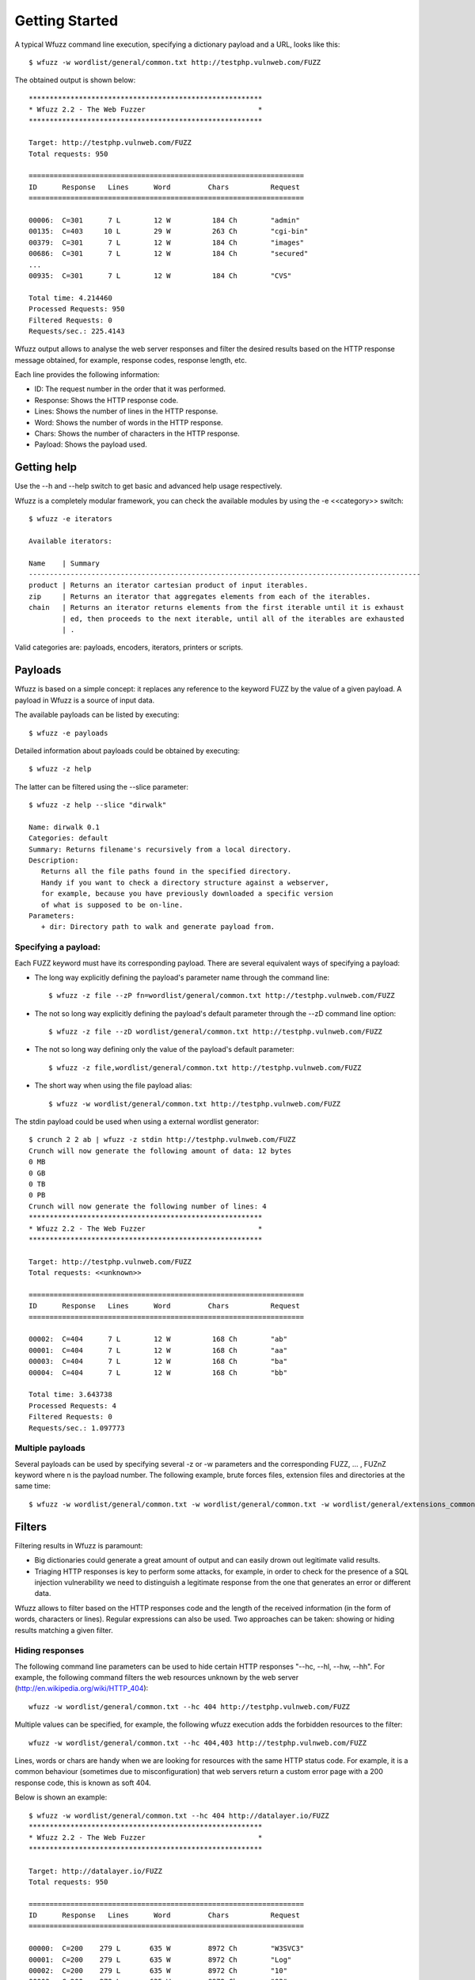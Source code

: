 Getting Started
===============

A typical Wfuzz command line execution, specifying a dictionary payload and a URL, looks like this::

    $ wfuzz -w wordlist/general/common.txt http://testphp.vulnweb.com/FUZZ


The obtained output is shown below::

    ********************************************************
    * Wfuzz 2.2 - The Web Fuzzer                           *
    ********************************************************

    Target: http://testphp.vulnweb.com/FUZZ
    Total requests: 950

    ==================================================================
    ID      Response   Lines      Word         Chars          Request    
    ==================================================================

    00006:  C=301      7 L        12 W          184 Ch        "admin"
    00135:  C=403     10 L        29 W          263 Ch        "cgi-bin"
    00379:  C=301      7 L        12 W          184 Ch        "images"
    00686:  C=301      7 L        12 W          184 Ch        "secured"
    ...
    00935:  C=301      7 L        12 W          184 Ch        "CVS"

    Total time: 4.214460
    Processed Requests: 950
    Filtered Requests: 0
    Requests/sec.: 225.4143

Wfuzz output allows to analyse the web server responses and filter the desired results based on the HTTP response message obtained, for example, response codes, response length, etc.

Each line provides the following information:

- ID: The request number in the order that it was performed.
- Response: Shows the HTTP response code.
- Lines: Shows the number of lines in the HTTP response.
- Word: Shows the number of words in the HTTP response.
- Chars: Shows the number of characters in the HTTP response.
- Payload: Shows the payload used.

Getting help
------------

Use the --h and --help switch to get basic and advanced help usage respectively.

Wfuzz is a completely modular framework, you can check the available modules by using the -e <<category>> switch::

    $ wfuzz -e iterators

    Available iterators:

    Name    | Summary                                                                           
    ----------------------------------------------------------------------------------------------
    product | Returns an iterator cartesian product of input iterables.                         
    zip     | Returns an iterator that aggregates elements from each of the iterables.          
    chain   | Returns an iterator returns elements from the first iterable until it is exhaust  
            | ed, then proceeds to the next iterable, until all of the iterables are exhausted  
            | .                                                                                 


Valid categories are: payloads, encoders, iterators, printers or scripts.

Payloads
--------

Wfuzz is based on a simple concept: it replaces any reference to the keyword FUZZ by the value of a given payload. A payload in Wfuzz is a source of input data.

The available payloads can be listed by executing::

    $ wfuzz -e payloads

Detailed information about payloads could be obtained by executing::

    $ wfuzz -z help

The latter can be filtered using the --slice parameter::

    $ wfuzz -z help --slice "dirwalk"

    Name: dirwalk 0.1
    Categories: default
    Summary: Returns filename's recursively from a local directory.
    Description:
       Returns all the file paths found in the specified directory.
       Handy if you want to check a directory structure against a webserver,
       for example, because you have previously downloaded a specific version
       of what is supposed to be on-line.
    Parameters:
       + dir: Directory path to walk and generate payload from.


Specifying a payload:
^^^^^^^^^^^^^^^^^^^^^

Each FUZZ keyword must have its corresponding payload. There are several equivalent ways of specifying a payload:

* The long way explicitly defining the payload's parameter name through the command line::

    $ wfuzz -z file --zP fn=wordlist/general/common.txt http://testphp.vulnweb.com/FUZZ

* The not so long way explicitly defining the payload's default parameter through the --zD command line option::

    $ wfuzz -z file --zD wordlist/general/common.txt http://testphp.vulnweb.com/FUZZ

* The not so long way defining only the value of the payload's default parameter::

    $ wfuzz -z file,wordlist/general/common.txt http://testphp.vulnweb.com/FUZZ

* The short way when using the file payload alias::

    $ wfuzz -w wordlist/general/common.txt http://testphp.vulnweb.com/FUZZ


The stdin payload could be used when using a external wordlist generator::

    $ crunch 2 2 ab | wfuzz -z stdin http://testphp.vulnweb.com/FUZZ
    Crunch will now generate the following amount of data: 12 bytes
    0 MB
    0 GB
    0 TB
    0 PB
    Crunch will now generate the following number of lines: 4 
    ********************************************************
    * Wfuzz 2.2 - The Web Fuzzer                           *
    ********************************************************

    Target: http://testphp.vulnweb.com/FUZZ
    Total requests: <<unknown>>

    ==================================================================
    ID      Response   Lines      Word         Chars          Request    
    ==================================================================

    00002:  C=404      7 L        12 W          168 Ch        "ab"
    00001:  C=404      7 L        12 W          168 Ch        "aa"
    00003:  C=404      7 L        12 W          168 Ch        "ba"
    00004:  C=404      7 L        12 W          168 Ch        "bb"

    Total time: 3.643738
    Processed Requests: 4
    Filtered Requests: 0
    Requests/sec.: 1.097773


Multiple payloads
^^^^^^^^^^^^^^^^^

Several payloads can be used by specifying several -z or -w parameters and the corresponding FUZZ, ... , FUZnZ keyword where n is the payload number. The following example, brute forces files, extension files and directories at the same time::

    $ wfuzz -w wordlist/general/common.txt -w wordlist/general/common.txt -w wordlist/general/extensions_common.txt --hc 404 http://testphp.vulnweb.com/FUZZ/FUZ2ZFUZ3Z  

Filters
-------


Filtering results in Wfuzz is paramount:

* Big dictionaries could generate a great amount of output and can easily drown out legitimate valid results. 
* Triaging HTTP responses is key to perform some attacks, for example, in order to check for the presence of a SQL injection vulnerability we need to distinguish a legitimate response from the one that generates an error or different data.

Wfuzz allows to filter based on the HTTP responses code and the length of the received information (in the form of words, characters or lines). Regular expressions can also be used. Two approaches can be taken: showing or hiding results matching a given filter.

Hiding responses
^^^^^^^^^^^^^^^^

The following command line parameters can be used to hide certain HTTP responses "--hc, --hl, --hw, --hh". For example, the following command filters the web resources unknown by the web server (http://en.wikipedia.org/wiki/HTTP_404)::

    wfuzz -w wordlist/general/common.txt --hc 404 http://testphp.vulnweb.com/FUZZ    

Multiple values can be specified, for example, the following wfuzz execution adds the forbidden resources to the filter::

    wfuzz -w wordlist/general/common.txt --hc 404,403 http://testphp.vulnweb.com/FUZZ    

Lines, words or chars are handy when we are looking for resources with the same HTTP status code. For example, it is a common behaviour (sometimes due to misconfiguration) that web servers return a custom error page with a 200 response code, this is known as soft 404.

Below is shown an example::

    $ wfuzz -w wordlist/general/common.txt --hc 404 http://datalayer.io/FUZZ  
    ********************************************************
    * Wfuzz 2.2 - The Web Fuzzer                           *
    ********************************************************

    Target: http://datalayer.io/FUZZ
    Total requests: 950

    ==================================================================
    ID      Response   Lines      Word         Chars          Request    
    ==================================================================

    00000:  C=200    279 L       635 W         8972 Ch        "W3SVC3"
    00001:  C=200    279 L       635 W         8972 Ch        "Log"
    00002:  C=200    279 L       635 W         8972 Ch        "10"
    00003:  C=200    279 L       635 W         8972 Ch        "02"
    00004:  C=200    279 L       635 W         8972 Ch        "2005"
    ...
    00024:  C=200    301 L       776 W         9042 Ch        "about"
    ...

Looking carefully at the above results, is easy to ascertain that all the "not found" resources have a common patter of 279 lines, 635 words and 8972 chars.
Thus, we can improve our "--hc 404" filter by using this information (various filters can be combined)::

    $ wfuzz -w wordlist/general/common.txt --hc 404 --hh 8972  http://datalayer.io/FUZZ  

    00022:  C=200    301 L       776 W         9042 Ch        "about"
    00084:  C=302      0 L         0 W            0 Ch        "blog"
    00192:  C=302      0 L         0 W            0 Ch        "css"
    ...
    00696:  C=200    456 L      1295 W        15119 Ch        "service"
    00751:  C=200    238 L       512 W         6191 Ch        "store"
    00788:  C=302      0 L         0 W            0 Ch        "text"
    00913:  C=302      0 L         0 W            0 Ch        "template"

Showing responses
^^^^^^^^^^^^^^^^^

Showing results works the same way but using the command line parameters preceded by an "s": "--sc, --sl, --sw, --sh".

Using the baseline
^^^^^^^^^^^^^^^^^^

Filters can be built against a reference HTTP response, called the "baseline". For example, the previous command for filtering "not found" resources using the --hh switch could have be done with the following command::

    $ wfuzz -w wordlist/general/common.txt --hh BBB  http://datalayer.io/FUZZ{notthere}
    ...
    00000:  C=200    279 L       635 W         8972 Ch        "notthere"
    00001:  C=200    301 L       776 W         9042 Ch        "about"
    00004:  C=200    456 L      1295 W        15119 Ch        "service"
    ...

Here the {} defines the value of the FUZZ word for this first HTTP request, and then the response can be used specifying "BBB" as a filter value. 

Regex filters
^^^^^^^^^^^^^

The command line parameters "--ss" and "--hs" allow to filter the responses using a regular expression against the returned content. For example, the following allows to find web servers vulnerable to "shellshock" (see http://edge-security.blogspot.co.uk/2014/10/scan-for-shellshock-with-wfuzz.html for more information)::

    $ wfuzz -H "User-Agent: () { :;}; echo; echo vulnerable" --ss vulnerable -w cgis.txt http://localhost:8000/FUZZ     

A valid python regex should be used within these switches or an error will be prompted::

    $ wfuzz -w wordlist/general/common.txt --hs "error)"  http://testphp.vulnweb.com/FUZZ

    Fatal exception: Invalid regex expression: unbalanced parenthesis
